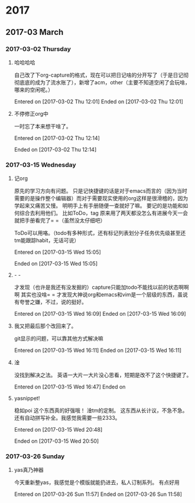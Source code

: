 
* 2017
** 2017-03 March
*** 2017-03-02 Thursday
**** 哈哈哈哈
自己改了下org-capture的格式，现在可以把日记啥的分开写了（于是日记彻彻底底的成为了流水账了），新增了acm，other（主要不知道空闲了会玩啥，哪来的空闲呢。）


Entered on [2017-03-02 Thu 12:01]  
Ended on [2017-03-02 Thu 12:01]

**** 不停修正org中
一时忘了本来想干啥了。

Entered on [2017-03-02 Thu 12:14]  

Ended on [2017-03-02 Thu 12:14]
*** 2017-03-15 Wednesday
**** 记org
原先的学习方向有问题。
只是记快捷键的话是对于emacs而言的（因为当时需要的是操作整个编辑器）而对于需要现实使用的org这样是很滑稽的，因为学起来又痛苦又慢。
明明手上有手册随便一查就好了嘛。
要记的是功能和如何综合去利用他们。
比如ToDo，tag
原来用了两天都没怎么有进展今天一会就把手册看完了= =（虽然没太仔细吧）

ToDo可以用咯。（todo有多种形式，还有标记列表划分子任务优先级甚至还tm能跟踪habit，无话可说）



Entered on [2017-03-15 Wed 15:05]  

Ended on [2017-03-15 Wed 15:05]
**** - -
才发现（也许是我还有没发掘的）capture只能加todo不能找以前的状态啊啊啊
其实也没啥= =
才发现大神说org和emacs和vim是一个层级的东西，虽说有夸誉之嫌，不过，说的挺好。


Entered on [2017-03-15 Wed 16:09]  
Ended on [2017-03-15 Wed 16:09]
**** 我又把最后那个改回来了。
git显示的问题，可以靠其他方式解决嘛

Entered on [2017-03-15 Wed 16:11]  
Ended on [2017-03-15 Wed 16:11]
**** 淦
没找到解决之法。
英语一大片一大片没心思看，短期是改不了这个快捷键了。

Entered on [2017-03-15 Wed 16:47]  
Ended on
**** yasnippet!
稳如poi
这个东西真的好强哦！
淦tm的定制。
这东西从长计议，不急不急。
还有自动拼写补全。我感觉我需要一些2333。

Entered on [2017-03-15 Wed 20:48]  

Ended on [2017-03-15 Wed 20:50]
*** 2017-03-26 Sunday
**** yas真乃神器
今天重新整yas，我感觉是个模版就能扔进去，私人订制系列。
有点好用

Entered on [2017-03-26 Sun 11:57]  
Ended on [2017-03-26 Sun 11:58]

